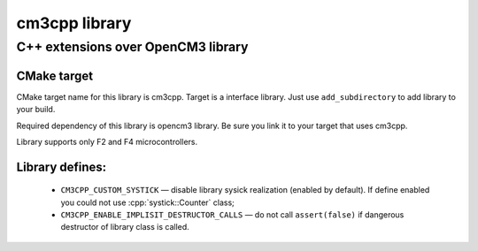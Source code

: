 .. role:: cpp(code)
   :language: cpp

==============
cm3cpp library
==============

-----------------------------------
C++ extensions over OpenCM3 library
-----------------------------------

CMake target
============

CMake target name for this library is cm3cpp. Target
is a interface library. Just use ``add_subdirectory`` to
add library to your build.

Required dependency of this library is opencm3 library.
Be sure you link it to your target that uses cm3cpp.

Library supports only F2 and F4 microcontrollers.

Library defines:
================

    - ``CM3CPP_CUSTOM_SYSTICK`` — disable library sysick realization
      (enabled by default). If define enabled you could not use
      :cpp:`systick::Counter` class;

    - ``CM3CPP_ENABLE_IMPLISIT_DESTRUCTOR_CALLS`` — do not call
      ``assert(false)`` if dangerous destructor of library class is
      called.
